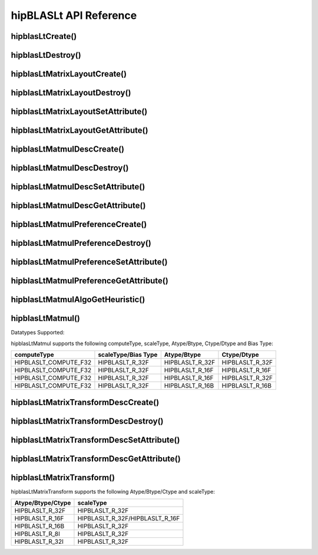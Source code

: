***********************
hipBLASLt API Reference
***********************

hipblasLtCreate()
------------------------------------------
.. doxygenfunction:: hipblasLtCreate

hipblasLtDestroy()
------------------------------------------
.. doxygenfunction:: hipblasLtDestroy

hipblasLtMatrixLayoutCreate()
------------------------------------------
.. doxygenfunction:: hipblasLtMatrixLayoutCreate

hipblasLtMatrixLayoutDestroy()
------------------------------------------
.. doxygenfunction:: hipblasLtMatrixLayoutDestroy

hipblasLtMatrixLayoutSetAttribute()
------------------------------------------
.. doxygenfunction:: hipblasLtMatrixLayoutSetAttribute

hipblasLtMatrixLayoutGetAttribute()
------------------------------------------
.. doxygenfunction:: hipblasLtMatrixLayoutGetAttribute

hipblasLtMatmulDescCreate()
------------------------------------------
.. doxygenfunction:: hipblasLtMatmulDescCreate

hipblasLtMatmulDescDestroy()
------------------------------------------
.. doxygenfunction:: hipblasLtMatmulDescDestroy

hipblasLtMatmulDescSetAttribute()
------------------------------------------
.. doxygenfunction:: hipblasLtMatmulDescSetAttribute

hipblasLtMatmulDescGetAttribute()
------------------------------------------
.. doxygenfunction:: hipblasLtMatmulDescGetAttribute

hipblasLtMatmulPreferenceCreate()
------------------------------------------
.. doxygenfunction:: hipblasLtMatmulPreferenceCreate

hipblasLtMatmulPreferenceDestroy()
------------------------------------------
.. doxygenfunction:: hipblasLtMatmulPreferenceDestroy

hipblasLtMatmulPreferenceSetAttribute()
------------------------------------------
.. doxygenfunction:: hipblasLtMatmulPreferenceSetAttribute

hipblasLtMatmulPreferenceGetAttribute()
------------------------------------------
.. doxygenfunction:: hipblasLtMatmulPreferenceGetAttribute

.. _hipblasltmatmulalgogetheuristic:

hipblasLtMatmulAlgoGetHeuristic()
------------------------------------------
.. doxygenfunction:: hipblasLtMatmulAlgoGetHeuristic

.. _hipblasltmatmul:

hipblasLtMatmul()
------------------------------------------
.. doxygenfunction:: hipblasLtMatmul

Datatypes Supported:

hipblasLtMatmul supports the following computeType, scaleType, Atype/Btype, Ctype/Dtype and Bias Type:

======================= =================== =============== ===============
computeType             scaleType/Bias Type Atype/Btype     Ctype/Dtype
======================= =================== =============== ===============
HIPBLASLT_COMPUTE_F32   HIPBLASLT_R_32F     HIPBLASLT_R_32F HIPBLASLT_R_32F
HIPBLASLT_COMPUTE_F32   HIPBLASLT_R_32F     HIPBLASLT_R_16F HIPBLASLT_R_16F
HIPBLASLT_COMPUTE_F32   HIPBLASLT_R_32F     HIPBLASLT_R_16F HIPBLASLT_R_32F
HIPBLASLT_COMPUTE_F32   HIPBLASLT_R_32F     HIPBLASLT_R_16B HIPBLASLT_R_16B
======================= =================== =============== ===============

hipblasLtMatrixTransformDescCreate()
------------------------------------------
.. doxygenfunction:: hipblasLtMatrixTransformDescCreate

hipblasLtMatrixTransformDescDestroy()
------------------------------------------
.. doxygenfunction:: hipblasLtMatrixTransformDescDestroy

hipblasLtMatrixTransformDescSetAttribute()
------------------------------------------
.. doxygenfunction:: hipblasLtMatrixTransformDescSetAttribute

hipblasLtMatrixTransformDescGetAttribute()
------------------------------------------
.. doxygenfunction:: hipblasLtMatrixTransformDescGetAttribute

hipblasLtMatrixTransform()
------------------------------------------
.. doxygenfunction:: hipblasLtMatrixTransform

hipblasLtMatrixTransform supports the following Atype/Btype/Ctype and scaleType:

======================= ===================
Atype/Btype/Ctype       scaleType 
======================= ===================
HIPBLASLT_R_32F         HIPBLASLT_R_32F
HIPBLASLT_R_16F         HIPBLASLT_R_32F/HIPBLASLT_R_16F
HIPBLASLT_R_16B         HIPBLASLT_R_32F    
HIPBLASLT_R_8I          HIPBLASLT_R_32F    
HIPBLASLT_R_32I         HIPBLASLT_R_32F    
======================= ===================
